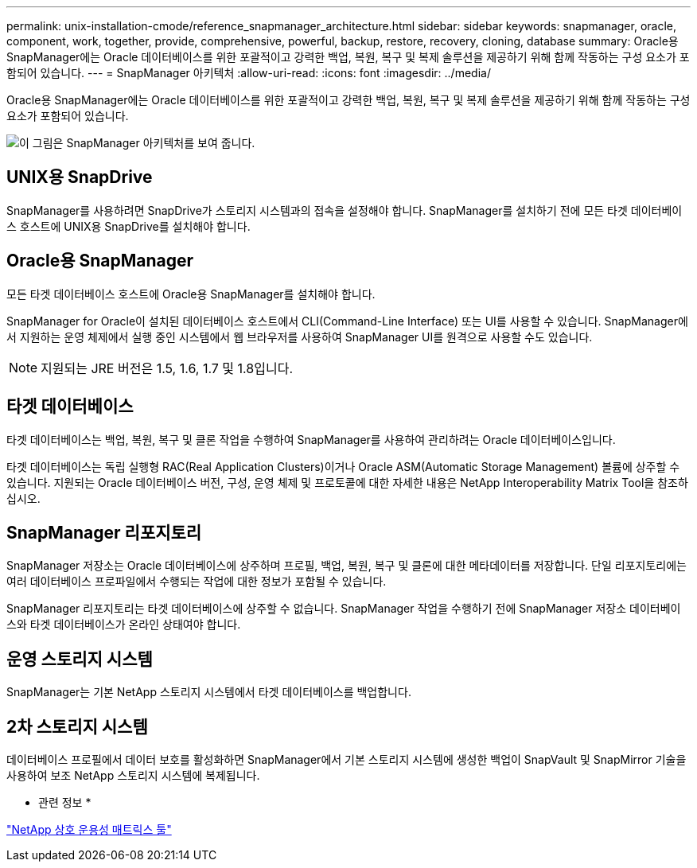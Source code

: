 ---
permalink: unix-installation-cmode/reference_snapmanager_architecture.html 
sidebar: sidebar 
keywords: snapmanager, oracle, component, work, together, provide, comprehensive, powerful, backup, restore, recovery, cloning, database 
summary: Oracle용 SnapManager에는 Oracle 데이터베이스를 위한 포괄적이고 강력한 백업, 복원, 복구 및 복제 솔루션을 제공하기 위해 함께 작동하는 구성 요소가 포함되어 있습니다. 
---
= SnapManager 아키텍처
:allow-uri-read: 
:icons: font
:imagesdir: ../media/


[role="lead"]
Oracle용 SnapManager에는 Oracle 데이터베이스를 위한 포괄적이고 강력한 백업, 복원, 복구 및 복제 솔루션을 제공하기 위해 함께 작동하는 구성 요소가 포함되어 있습니다.

image::../media/smo_architecture.gif[이 그림은 SnapManager 아키텍처를 보여 줍니다.]



== UNIX용 SnapDrive

SnapManager를 사용하려면 SnapDrive가 스토리지 시스템과의 접속을 설정해야 합니다. SnapManager를 설치하기 전에 모든 타겟 데이터베이스 호스트에 UNIX용 SnapDrive를 설치해야 합니다.



== Oracle용 SnapManager

모든 타겟 데이터베이스 호스트에 Oracle용 SnapManager를 설치해야 합니다.

SnapManager for Oracle이 설치된 데이터베이스 호스트에서 CLI(Command-Line Interface) 또는 UI를 사용할 수 있습니다. SnapManager에서 지원하는 운영 체제에서 실행 중인 시스템에서 웹 브라우저를 사용하여 SnapManager UI를 원격으로 사용할 수도 있습니다.


NOTE: 지원되는 JRE 버전은 1.5, 1.6, 1.7 및 1.8입니다.



== 타겟 데이터베이스

타겟 데이터베이스는 백업, 복원, 복구 및 클론 작업을 수행하여 SnapManager를 사용하여 관리하려는 Oracle 데이터베이스입니다.

타겟 데이터베이스는 독립 실행형 RAC(Real Application Clusters)이거나 Oracle ASM(Automatic Storage Management) 볼륨에 상주할 수 있습니다. 지원되는 Oracle 데이터베이스 버전, 구성, 운영 체제 및 프로토콜에 대한 자세한 내용은 NetApp Interoperability Matrix Tool을 참조하십시오.



== SnapManager 리포지토리

SnapManager 저장소는 Oracle 데이터베이스에 상주하며 프로필, 백업, 복원, 복구 및 클론에 대한 메타데이터를 저장합니다. 단일 리포지토리에는 여러 데이터베이스 프로파일에서 수행되는 작업에 대한 정보가 포함될 수 있습니다.

SnapManager 리포지토리는 타겟 데이터베이스에 상주할 수 없습니다. SnapManager 작업을 수행하기 전에 SnapManager 저장소 데이터베이스와 타겟 데이터베이스가 온라인 상태여야 합니다.



== 운영 스토리지 시스템

SnapManager는 기본 NetApp 스토리지 시스템에서 타겟 데이터베이스를 백업합니다.



== 2차 스토리지 시스템

데이터베이스 프로필에서 데이터 보호를 활성화하면 SnapManager에서 기본 스토리지 시스템에 생성한 백업이 SnapVault 및 SnapMirror 기술을 사용하여 보조 NetApp 스토리지 시스템에 복제됩니다.

* 관련 정보 *

http://mysupport.netapp.com/matrix["NetApp 상호 운용성 매트릭스 툴"]
